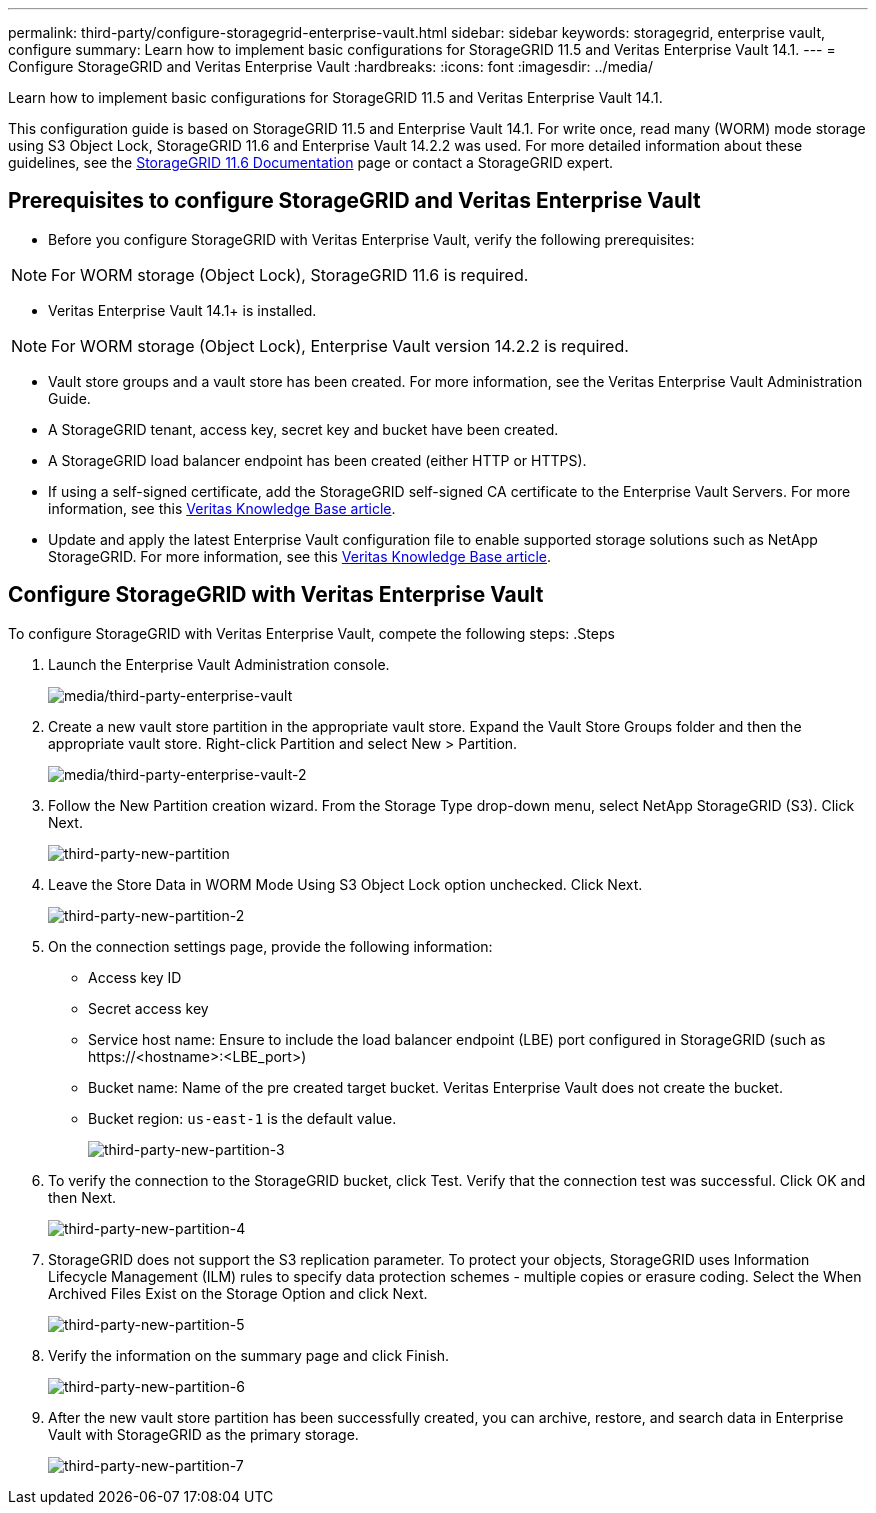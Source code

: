 ---
permalink: third-party/configure-storagegrid-enterprise-vault.html
sidebar: sidebar
keywords: storagegrid, enterprise vault, configure
summary: Learn how to implement basic configurations for StorageGRID 11.5 and Veritas Enterprise Vault 14.1.
---
= Configure StorageGRID and Veritas Enterprise Vault
:hardbreaks:
:icons: font
:imagesdir: ../media/

[.lead]
Learn how to implement basic configurations for StorageGRID 11.5 and Veritas Enterprise Vault 14.1.

This configuration guide is based on StorageGRID 11.5 and Enterprise Vault 14.1. For write once, read many (WORM) mode storage using S3 Object Lock, StorageGRID 11.6 and Enterprise Vault 14.2.2 was used. For more detailed information about these guidelines, see the https://docs.netapp.com/us-en/storagegrid-116/[StorageGRID 11.6 Documentation^] page or contact a StorageGRID expert.

== Prerequisites to configure StorageGRID and Veritas Enterprise Vault

** Before you configure StorageGRID with Veritas Enterprise Vault, verify the following prerequisites:

NOTE: For WORM storage (Object Lock), StorageGRID 11.6 is required.

** Veritas Enterprise Vault 14.1+ is installed.

NOTE: For WORM storage (Object Lock), Enterprise Vault version 14.2.2 is required.

** Vault store groups and a vault store has been created.
For more information, see the Veritas Enterprise Vault Administration Guide.

** A StorageGRID tenant, access key, secret key and bucket have been created.

** A StorageGRID load balancer endpoint has been created (either HTTP or HTTPS).

** If using a self-signed certificate, add the StorageGRID self-signed CA certificate to the Enterprise 
Vault Servers. For more information, see this https://www.veritas.com/support/en_US/article.100049744[Veritas Knowledge Base article^].

** Update and apply the latest Enterprise Vault configuration file to enable supported storage solutions 
such as NetApp StorageGRID. For more information, see this https://www.veritas.com/content/support/en_US/article.100039174[Veritas Knowledge Base article^].

== Configure StorageGRID with Veritas Enterprise Vault

To configure StorageGRID with Veritas Enterprise Vault, compete the following steps:
.Steps

. Launch the Enterprise Vault Administration console.
+
image:third-party-enterprise-vault.png[media/third-party-enterprise-vault]
+
. Create a new vault store partition in the appropriate vault store. Expand the Vault Store Groups folder 
and then the appropriate vault store. Right-click Partition and select New > Partition.
+
image:third-party-enterprise-vault-2.png[media/third-party-enterprise-vault-2]
+
. Follow the New Partition creation wizard. From the Storage Type drop-down menu, select NetApp 
StorageGRID (S3). Click Next.
+
image:third-party-new-partition.png[third-party-new-partition]
+
. Leave the Store Data in WORM Mode Using S3 Object Lock option unchecked. Click Next.
+
image:third-party-new-partition-2.png[third-party-new-partition-2]
+
. On the connection settings page, provide the following information:
* Access key ID
* Secret access key
* Service host name: Ensure to include the load balancer endpoint (LBE) port configured in 
StorageGRID (such as \https://<hostname>:<LBE_port>)
* Bucket name: Name of the pre created target bucket. Veritas Enterprise Vault does not create the 
bucket.
* Bucket region: `us-east-1` is the default value.
+
image:third-party-new-partition-3.png[third-party-new-partition-3]
+
. To verify the connection to the StorageGRID bucket, click Test. Verify that the connection test was successful. Click OK and then Next.
+
image:third-party-new-partition-4.png[third-party-new-partition-4]
+
. StorageGRID does not support the S3 replication parameter. To protect your objects, StorageGRID uses Information Lifecycle Management (ILM) rules to specify data protection schemes - multiple copies or erasure coding. Select the When Archived Files Exist on the Storage Option and click Next.
+
image:third-party-new-partition-5.png[third-party-new-partition-5]
+
. Verify the information on the summary page and click Finish.
+
image:third-party-new-partition-6.png[third-party-new-partition-6]
+
. After the new vault store partition has been successfully created, you can archive, restore, and 
search data in Enterprise Vault with StorageGRID as the primary storage.
+
image:third-party-new-partition-7.png[third-party-new-partition-7]



